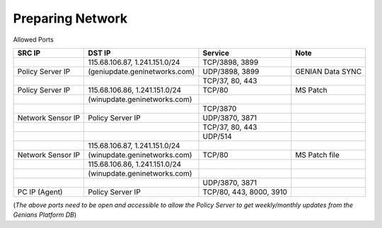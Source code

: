 Preparing Network
=================

Allowed Ports

+------------------+-------------------------------+--------------------------+--------------------+
|SRC IP            |DST IP                         |Service                   |Note                |
+==================+===============================+==========================+====================+
|                  |115.68.106.87, 1.241.151.0/24  |TCP/3898, 3899            |                    |
+------------------+-------------------------------+--------------------------+--------------------+
|Policy Server IP  |(geniupdate.geninetworks.com)  |UDP/3898, 3899            |GENIAN Data SYNC    |
+------------------+-------------------------------+--------------------------+--------------------+
|                  |                               |TCP/37, 80, 443           |                    |
+------------------+-------------------------------+--------------------------+--------------------+
|Policy Server IP  |115.68.106.86, 1.241.151.0/24  |TCP/80                    |MS Patch            |
+------------------+-------------------------------+--------------------------+--------------------+
|                  |(winupdate.geninetworks.com)   |                          |                    |
+------------------+-------------------------------+--------------------------+--------------------+
|                  |                               |TCP/3870                  |                    |
+------------------+-------------------------------+--------------------------+--------------------+
|Network Sensor IP |Policy Server IP               |UDP/3870, 3871            |                    |
+------------------+-------------------------------+--------------------------+--------------------+
|                  |                               |TCP/37, 80, 443           |                    |
+------------------+-------------------------------+--------------------------+--------------------+
|                  |                               |UDP/514                   |                    |
+------------------+-------------------------------+--------------------------+--------------------+
|                  |115.68.106.87, 1.241.151.0/24  |                          |                    |
+------------------+-------------------------------+--------------------------+--------------------+
|Network Sensor IP |(winupdate.geninetworks.com)   |TCP/80                    |MS Patch file       |
+------------------+-------------------------------+--------------------------+--------------------+
|                  |115.68.106.86, 1.241.151.0/24  |                          |                    |
+------------------+-------------------------------+--------------------------+--------------------+
|                  |(winupdate.geninetworks.com)   |                          |                    |
+------------------+-------------------------------+--------------------------+--------------------+
|                  |                               |UDP/3870, 3871            |                    |
+------------------+-------------------------------+--------------------------+--------------------+
|PC IP (Agent)     |Policy Server IP               |TCP/80, 443, 8000, 3910   |                    |
+------------------+-------------------------------+--------------------------+--------------------+


(*The above ports need to be open and accessible to allow the Policy Server to get weekly/monthly updates from the Genians Platform DB*)

